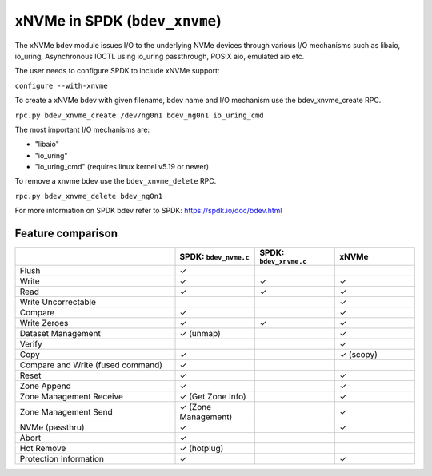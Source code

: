 .. _sec-bdev-xnvme:

xNVMe in SPDK (``bdev_xnvme``)
==============================

The xNVMe bdev module issues I/O to the underlying NVMe devices through various I/O 
mechanisms such as libaio, io_uring, Asynchronous IOCTL using io_uring passthrough, 
POSIX aio, emulated aio etc.

The user needs to configure SPDK to include xNVMe support:

``configure --with-xnvme``

To create a xNVMe bdev with given filename, bdev name and I/O mechanism use the 
bdev_xnvme_create RPC.

``rpc.py bdev_xnvme_create /dev/ng0n1 bdev_ng0n1 io_uring_cmd``

The most important I/O mechanisms are:

- "libaio"
- "io_uring"
- "io_uring_cmd" (requires linux kernel v5.19 or newer)

To remove a xnvme bdev use the ``bdev_xnvme_delete`` RPC.

``rpc.py bdev_xnvme_delete bdev_ng0n1``

For more information on SPDK bdev refer to SPDK: https://spdk.io/doc/bdev.html

Feature comparison
------------------

.. list-table::
  :widths: 40 20 20 20
  :header-rows: 1

  * -
    - SPDK: ``bdev_nvme.c``
    - SPDK: ``bdev_xnvme.c``
    - xNVMe
  * - Flush
    - ✓
    - 
    - 
  * - Write
    - ✓
    - ✓
    - ✓
  * - Read
    - ✓
    - ✓
    - ✓
  * - Write Uncorrectable
    - 
    - 
    - ✓
  * - Compare
    - ✓
    - 
    - ✓
  * - Write Zeroes
    - ✓
    - ✓
    - ✓
  * - Dataset Management
    - ✓ (unmap)
    - 
    - ✓
  * - Verify
    - 
    - 
    - ✓
  * - Copy
    - ✓
    - 
    - ✓ (scopy)
  * - Compare and Write (fused command)
    - ✓
    - 
    - 
  * - Reset
    - ✓
    - 
    - ✓
  * - Zone Append
    - ✓
    - 
    - ✓
  * - Zone Management Receive
    - ✓ (Get Zone Info)
    - 
    - ✓
  * - Zone Management Send
    - ✓ (Zone Management)
    - 
    - ✓
  * - NVMe (passthru)
    - ✓
    - 
    - ✓
  * - Abort
    - ✓
    - 
    - 
  * - Hot Remove
    - ✓ (hotplug)
    - 
    - 
  * - Protection Information
    - ✓
    - 
    - ✓
